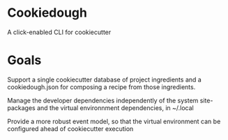 * Cookiedough

A click-enabled CLI for cookiecutter

* Goals

Support a single cookiecutter database of project ingredients and a cookiedough.json for composing a recipe from those ingredients.

Manage the developer dependencies independently of the system site-packages and the virtual environnment dependencies, in ~/.local

Provide a more robust event model, so that the virtual environment can be configured ahead of cookiecutter execution


